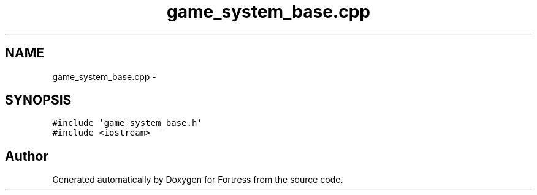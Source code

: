 .TH "game_system_base.cpp" 3 "Fri Jul 24 2015" "Fortress" \" -*- nroff -*-
.ad l
.nh
.SH NAME
game_system_base.cpp \- 
.SH SYNOPSIS
.br
.PP
\fC#include 'game_system_base\&.h'\fP
.br
\fC#include <iostream>\fP
.br

.SH "Author"
.PP 
Generated automatically by Doxygen for Fortress from the source code\&.
